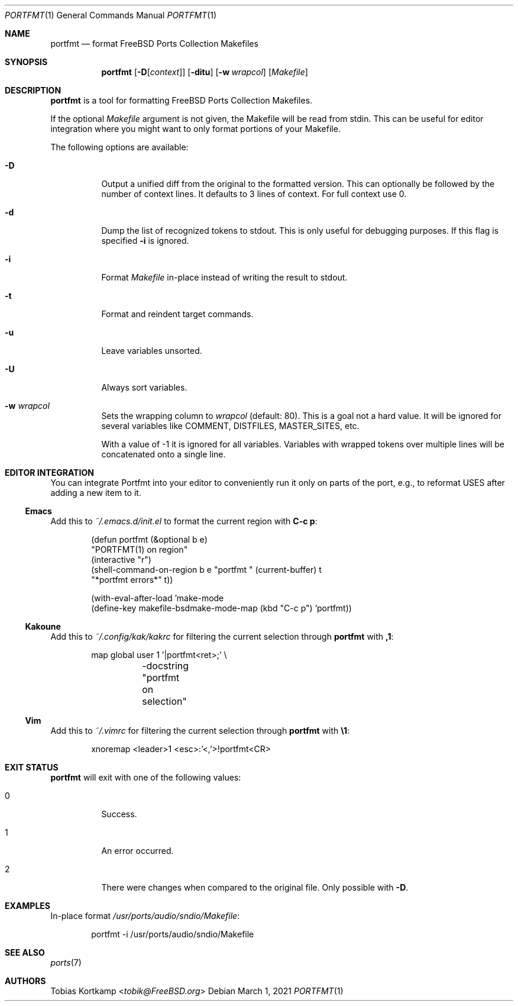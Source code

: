 .\"-
.\" SPDX-License-Identifier: BSD-2-Clause-FreeBSD
.\"
.\" Copyright (c) 2019 Tobias Kortkamp <tobik@FreeBSD.org>
.\" All rights reserved.
.\"
.\" Redistribution and use in source and binary forms, with or without
.\" modification, are permitted provided that the following conditions
.\" are met:
.\" 1. Redistributions of source code must retain the above copyright
.\"    notice, this list of conditions and the following disclaimer.
.\" 2. Redistributions in binary form must reproduce the above copyright
.\"    notice, this list of conditions and the following disclaimer in the
.\"    documentation and/or other materials provided with the distribution.
.\"
.\" THIS SOFTWARE IS PROVIDED BY THE AUTHOR AND CONTRIBUTORS ``AS IS'' AND
.\" ANY EXPRESS OR IMPLIED WARRANTIES, INCLUDING, BUT NOT LIMITED TO, THE
.\" IMPLIED WARRANTIES OF MERCHANTABILITY AND FITNESS FOR A PARTICULAR PURPOSE
.\" ARE DISCLAIMED.  IN NO EVENT SHALL THE AUTHOR OR CONTRIBUTORS BE LIABLE
.\" FOR ANY DIRECT, INDIRECT, INCIDENTAL, SPECIAL, EXEMPLARY, OR CONSEQUENTIAL
.\" DAMAGES (INCLUDING, BUT NOT LIMITED TO, PROCUREMENT OF SUBSTITUTE GOODS
.\" OR SERVICES; LOSS OF USE, DATA, OR PROFITS; OR BUSINESS INTERRUPTION)
.\" HOWEVER CAUSED AND ON ANY THEORY OF LIABILITY, WHETHER IN CONTRACT, STRICT
.\" LIABILITY, OR TORT (INCLUDING NEGLIGENCE OR OTHERWISE) ARISING IN ANY WAY
.\" OUT OF THE USE OF THIS SOFTWARE, EVEN IF ADVISED OF THE POSSIBILITY OF
.\" SUCH DAMAGE.
.\"
.Dd March 1, 2021
.Dt PORTFMT 1
.Os
.Sh NAME
.Nm portfmt
.Nd "format FreeBSD Ports Collection Makefiles"
.Sh SYNOPSIS
.Nm
.Sm
.Op Fl D Op Ar context
.Sm
.Op Fl ditu
.Op Fl w Ar wrapcol
.Op Ar Makefile
.Sh DESCRIPTION
.Nm
is a tool for formatting
.Fx
Ports Collection Makefiles.
.Pp
If the optional
.Ar Makefile
argument is not given, the Makefile will be read from stdin.
This can be useful for editor integration where you might want to
only format portions of your Makefile.
.Pp
The following options are available:
.Bl -tag -width indent
.It Fl D
Output a unified diff from the original to the formatted version.
This can optionally be followed by the number of context lines.
It defaults to 3 lines of context.
For full context use 0.
.It Fl d
Dump the list of recognized tokens to stdout.
This is only useful for debugging purposes.
If this flag is specified
.Fl i
is ignored.
.It Fl i
Format
.Ar Makefile
in-place instead of writing the result to stdout.
.It Fl t
Format and reindent target commands.
.It Fl u
Leave variables unsorted.
.It Fl U
Always sort variables.
.It Fl w Ar wrapcol
Sets the wrapping column to
.Ar wrapcol
(default: 80).
This is a goal not a hard value.
It will be ignored for several variables like COMMENT, DISTFILES,
MASTER_SITES, etc.
.Pp
With a value of -1 it is ignored for all variables.
Variables with wrapped tokens over multiple lines will be concatenated
onto a single line.
.El
.Sh EDITOR INTEGRATION
You can integrate Portfmt into your editor to conveniently run it
only on parts of the port, e.g., to reformat USES after adding a
new item to it.
.Ss Emacs
Add this to
.Pa ~/.emacs.d/init.el
to format the current region with
.Sy C-c p :
.Bd -literal -offset indent
(defun portfmt (&optional b e)
  "PORTFMT(1) on region"
  (interactive "r")
  (shell-command-on-region b e "portfmt " (current-buffer) t
                           "*portfmt errors*" t))
.Ed
.Bd -literal -offset indent
(with-eval-after-load 'make-mode
  (define-key makefile-bsdmake-mode-map (kbd "C-c p") 'portfmt))
.Ed
.Ss Kakoune
Add this to
.Pa ~/.config/kak/kakrc
for filtering the current selection through
.Nm
with
.Sy ,1 :
.Bd -literal -offset indent
map global user 1 '|portfmt<ret>;' \\
	-docstring "portfmt on selection"
.Ed
.Ss Vim
Add this to
.Pa ~/.vimrc
for filtering the current selection through
.Nm
with
.Sy \e1 :
.Bd -literal -offset indent
xnoremap <leader>1 <esc>:'<,'>!portfmt<CR>
.Ed
.Sh EXIT STATUS
.Nm
will exit with one of the following values:
.Bl -tag -width indent
.It 0
Success.
.It 1
An error occurred.
.It 2
There were changes when compared to the original file.
Only possible with
.Fl D .
.El
.Sh EXAMPLES
In-place format
.Pa /usr/ports/audio/sndio/Makefile :
.Bd -literal -offset indent
portfmt -i /usr/ports/audio/sndio/Makefile
.Ed
.Sh SEE ALSO
.Xr ports 7
.Sh AUTHORS
.An Tobias Kortkamp Aq Mt tobik@FreeBSD.org
